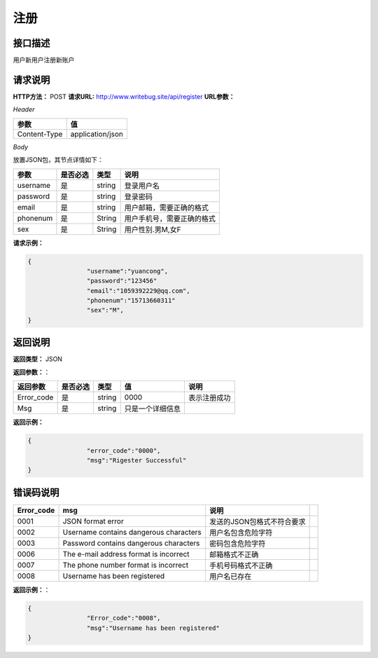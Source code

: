 
===========
注册
===========
接口描述
=========
用户新用户注册新账户

请求说明
=========
**HTTP方法：** POST
**请求URL:** http://www.writebug.site/api/register
**URL参数：**

*Header*

+--------------+------------------+
|     参数     |        值        |
+==============+==================+
| Content-Type | application/json |
+--------------+------------------+

*Body*

放置JSON包，其节点详情如下：


+----------+----------+--------+----------------------------+
|   参数   | 是否必选 |  类型  |            说明            |
+==========+==========+========+============================+
| username | 是       | string | 登录用户名                 |
+----------+----------+--------+----------------------------+
| password | 是       | string | 登录密码                   |
+----------+----------+--------+----------------------------+
| email    | 是       | string | 用户邮箱，需要正确的格式   |
+----------+----------+--------+----------------------------+
| phonenum | 是       | String | 用户手机号，需要正确的格式 |
+----------+----------+--------+----------------------------+
| sex      | 是       | String | 用户性别.男M,女F           |
+----------+----------+--------+----------------------------+

**请求示例：**

.. code-block:: json

	{
			"username":"yuancong",
			"password":"123456"
			"email":"1059392229@qq.com",
			"phonenum":"15713660311"
			"sex":"M",
	}

返回说明
========

**返回类型：** JSON

**返回参数：**：

+------------+----------+--------+------------------+--------------+
|  返回参数  | 是否必选 |  类型  |        值        |     说明     |
+============+==========+========+==================+==============+
| Error_code | 是       | string | 0000             | 表示注册成功 |
+------------+----------+--------+------------------+--------------+
| Msg        | 是       | string | 只是一个详细信息 |              |
+------------+----------+--------+------------------+--------------+

**返回示例：**

.. code-block:: json

	{
			"error_code":"0000",
			"msg":"Rigester Successful"
	}



错误码说明
==========

+------------+----------------------------------------+----------------------------+-----+
| Error_code |                  msg                   |            说明            |     |
+============+========================================+============================+=====+
| 0001       | JSON format error                      | 发送的JSON包格式不符合要求 |     |
+------------+----------------------------------------+----------------------------+-----+
| 0002       | Username contains dangerous characters | 用户名包含危险字符         |     |
+------------+----------------------------------------+----------------------------+-----+
| 0003       | Password contains dangerous characters | 密码包含危险字符           |     |
+------------+----------------------------------------+----------------------------+-----+
| 0006       | The e-mail address format is incorrect | 邮箱格式不正确             |     |
+------------+----------------------------------------+----------------------------+-----+
| 0007       | The phone number format is incorrect   | 手机号码格式不正确         |     |
+------------+----------------------------------------+----------------------------+-----+
| 0008       | Username has been registered           | 用户名已存在               |     |
+------------+----------------------------------------+----------------------------+-----+

**返回示例：**：

.. code-block :: json

	{
			"Error_code":"0008",
			"msg":"Username has been registered"
	}
